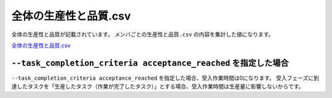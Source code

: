 ==========================================
全体の生産性と品質.csv
==========================================


全体の生産性と品質が記載されています。
``メンバごとの生産性と品質.csv`` の内容を集計した値になります。

`全体の生産性と品質.csv <https://github.com/kurusugawa-computer/annofab-cli/blob/main/docs/command_reference/statistics/visualize/out_dir/全体の生産性と品質.csv>`_


``--task_completion_criteria acceptance_reached`` を指定した場合
===================================================================================================
``--task_completion_criteria acceptance_reached`` を指定した場合、受入作業時間は0になります。
受入フェーズに到達したタスクを「生産したタスク（作業が完了したタスク）」とする場合、受入作業時間は生産量に影響しないからです。
